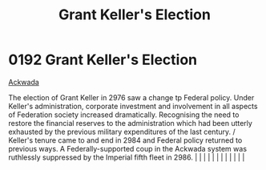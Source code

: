 :PROPERTIES:
:ID:       564fe34a-be7a-4831-a030-a44770166070
:END:
#+title: Grant Keller's Election
#+filetags: :beacon:
*     0192  Grant Keller's Election
[[id:7075359f-79ca-4a24-88da-64f22e6b024a][Ackwada]]

The election of Grant Keller in 2976 saw a change tp Federal policy. Under Keller's administration, corporate investment and involvement in all aspects of Federation society increased dramatically. Recognising the need to restore the financial reserves to the administration which had been utterly exhausted by the previous military expenditures of the last century. / Keller's tenure came to and end in 2984 and Federal policy returned to previous ways. A Federally-supported coup in the Ackwada system was ruthlessly suppressed by the Imperial fifth fleet in 2986.                                                                                                                                                                                                                                                                                                                                                                                                                                                                                                                                                                                                                                                                                                                                                                                                                                                                                                                                                                                                                                                                                                                                                                                                                                                                                                                                                                                                                                                                                                                                                                                                                                                                                                                                                                                                                                                                                                                                                                                                                                                                                                                                                                                                                                                                                                                                                                                                                                                            |   |   |                                                                                                                                                                                                                                                                                                                                                                                                                                                                                                                                                                                                                                                                                                                                                                                                                                                                                                                                                                                                                       |   |   |   |   |   |   |   |   |   

[[file:img/beacons/0192.png]]
